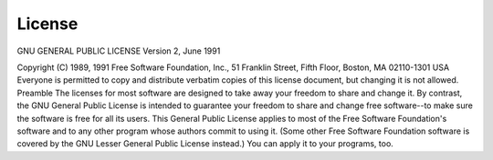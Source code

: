 License
=======


GNU GENERAL PUBLIC LICENSE
Version 2, June 1991

Copyright (C) 1989, 1991 Free Software Foundation, Inc.,
51 Franklin Street, Fifth Floor, Boston, MA 02110-1301 USA
Everyone is permitted to copy and distribute verbatim copies
of this license document, but changing it is not allowed.
Preamble
The licenses for most software are designed to take away your
freedom to share and change it.  By contrast, the GNU General Public
License is intended to guarantee your freedom to share and change free
software--to make sure the software is free for all its users.  This
General Public License applies to most of the Free Software
Foundation's software and to any other program whose authors commit to
using it.  (Some other Free Software Foundation software is covered by
the GNU Lesser General Public License instead.)  You can apply it to
your programs, too.
